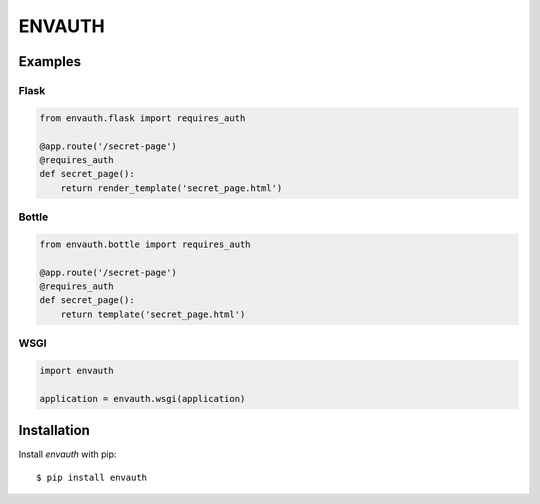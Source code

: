 ENVAUTH
=======

Examples
--------

Flask
*****

.. code:: python

    from envauth.flask import requires_auth

    @app.route('/secret-page')
    @requires_auth
    def secret_page():
        return render_template('secret_page.html')

Bottle
******

.. code:: python

    from envauth.bottle import requires_auth

    @app.route('/secret-page')
    @requires_auth
    def secret_page():
        return template('secret_page.html')

WSGI
****

.. code:: python

    import envauth

    application = envauth.wsgi(application)

Installation
------------

Install *envauth* with pip:

::

    $ pip install envauth